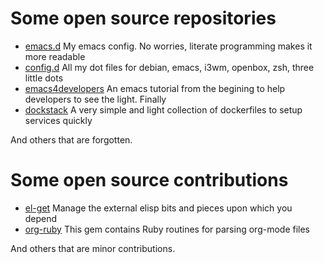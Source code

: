 * Some open source repositories

- [[https://github.com/pierre-lecocq/emacs.d][emacs.d]] My emacs config. No worries, literate programming makes it more readable
- [[https://github.com/pierre-lecocq/config.d][config.d]] All my dot files for debian, emacs, i3wm, openbox, zsh, three little dots
- [[https://github.com/pierre-lecocq/emacs4developers][emacs4developers]] An emacs tutorial from the begining to help developers to see the light. Finally
- [[https://github.com/pierre-lecocq/dockstack][dockstack]] A very simple and light collection of dockerfiles to setup services quickly

And others that are forgotten.

* Some open source contributions

- [[https://github.com/dimitri/el-get][el-get]] Manage the external elisp bits and pieces upon which you depend
- [[https://github.com/bdewey/org-ruby][org-ruby]] This gem contains Ruby routines for parsing org-mode files

And others that are minor contributions.
